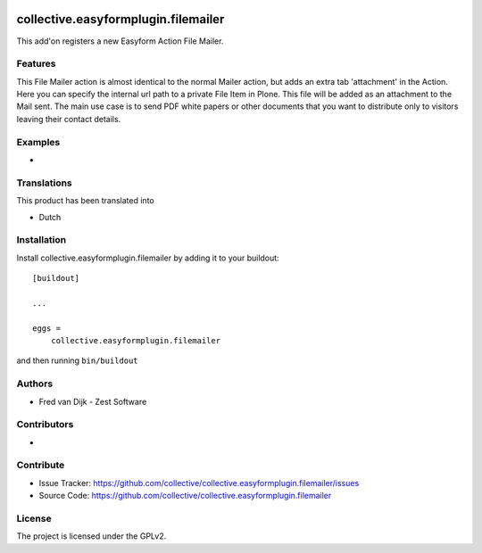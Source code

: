 .. This README is meant for consumption by humans and pypi. Pypi can render rst files so please do not use Sphinx features.
   If you want to learn more about writing documentation, please check out: http://docs.plone.org/about/documentation_styleguide.html
   This text does not appear on pypi or github. It is a comment.

.. image:: https://github.com/collective/collective.easyformplugin.filemailer/actions/workflows/plone-package.yml/badge.svg
    :target: https://github.com/collective/collective.easyformplugin.filemailer/actions/workflows/plone-package.yml

.. image:: https://coveralls.io/repos/github/collective/collective.easyformplugin.filemailer/badge.svg?branch=main
    :target: https://coveralls.io/github/collective/collective.easyformplugin.filemailer?branch=main
    :alt: Coveralls

.. image:: https://codecov.io/gh/collective/collective.easyformplugin.filemailer/branch/master/graph/badge.svg
    :target: https://codecov.io/gh/collective/collective.easyformplugin.filemailer

.. image:: https://img.shields.io/pypi/v/collective.easyformplugin.filemailer.svg
    :target: https://pypi.python.org/pypi/collective.easyformplugin.filemailer/
    :alt: Latest Version

.. image:: https://img.shields.io/pypi/status/collective.easyformplugin.filemailer.svg
    :target: https://pypi.python.org/pypi/collective.easyformplugin.filemailer
    :alt: Egg Status

.. image:: https://img.shields.io/pypi/pyversions/collective.easyformplugin.filemailer.svg?style=plastic   :alt: Supported - Python Versions

.. image:: https://img.shields.io/pypi/l/collective.easyformplugin.filemailer.svg
    :target: https://pypi.python.org/pypi/collective.easyformplugin.filemailer/
    :alt: License


====================================
collective.easyformplugin.filemailer
====================================

This add'on registers a new Easyform Action File Mailer. 

Features
--------

This File Mailer action is almost identical to the normal Mailer action, but adds an extra tab 'attachment' in the Action.
Here you can specify the internal url path to a private File Item in Plone. This file will be added as an attachment to the Mail sent. 
The main use case is to send PDF white papers or other documents that you want to distribute only to visitors leaving their contact details.


Examples
--------

-



Translations
------------

This product has been translated into

- Dutch


Installation
------------

Install collective.easyformplugin.filemailer by adding it to your buildout::

    [buildout]

    ...

    eggs =
        collective.easyformplugin.filemailer


and then running ``bin/buildout``


Authors
-------

- Fred van Dijk  - Zest Software


Contributors
------------

- 

Contribute
----------

- Issue Tracker: https://github.com/collective/collective.easyformplugin.filemailer/issues
- Source Code: https://github.com/collective/collective.easyformplugin.filemailer



License
-------

The project is licensed under the GPLv2.
